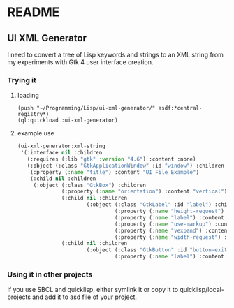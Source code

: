 * README

** UI XML Generator

I need to convert a tree of Lisp keywords and strings to an XML string from my
experiments with Gtk 4 user interface creation.

*** Trying it
**** loading

#+begin_example
(push "~/Programming/Lisp/ui-xml-generator/" asdf:*central-registry*)
(ql:quickload :ui-xml-generator)
#+end_example

**** example use

#+begin_src lisp
  (ui-xml-generator:xml-string
   '(:interface nil :children
     (:requires (:lib "gtk" :version "4.6") :content :none)
     (:object (:class "GtkApplicationWindow" :id "window") :children
      (:property (:name "title") :content "UI File Example")
      (:child nil :children
       (:object (:class "GtkBox") :children
                (:property (:name "orientation") :content "vertical")
                (:child nil :children
                        (:object (:class "GtkLabel" :id "label") :children
                                 (:property (:name "height-request") :content "50")
                                 (:property (:name "label") :content "Hello with <b>HTML</b> markup")
                                 (:property (:name "use-markup") :content "True")
                                 (:property (:name "vexpand") :content "True")
                                 (:property (:name "width-request") :content "100")))
                (:child nil :children
                        (:object (:class "GtkButton" :id "button-exit") :children
                                 (:property (:name "label") :content "Exit"))))))))
#+end_src

*** Using it in other projects

If you use SBCL and quicklisp, either symlink it or copy it to
quicklisp/local-projects
and add it to asd file of your project.
